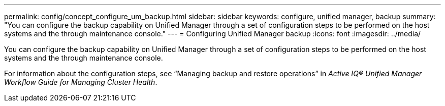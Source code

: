---
permalink: config/concept_configure_um_backup.html
sidebar: sidebar
keywords: configure, unified manager, backup
summary: "You can configure the backup capability on Unified Manager through a set of configuration steps to be performed on the host systems and the through maintenance console."
---
= Configuring Unified Manager backup
:icons: font
:imagesdir: ../media/

[.lead]
You can configure the backup capability on Unified Manager through a set of configuration steps to be performed on the host systems and the through maintenance console.

For information about the configuration steps, see "`Managing backup and restore operations`" in _Active IQ® Unified Manager Workflow Guide for Managing Cluster Health_.
